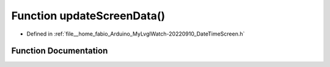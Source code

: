 .. _exhale_function_DateTimeScreen_8h_1ace285eac2da2c8853a7e8c99fab8e18e:

Function updateScreenData()
===========================

- Defined in :ref:`file__home_fabio_Arduino_MyLvglWatch-20220910_DateTimeScreen.h`


Function Documentation
----------------------


.. doxygenfunction:: updateScreenData()
   :project: MyLVGLWatch